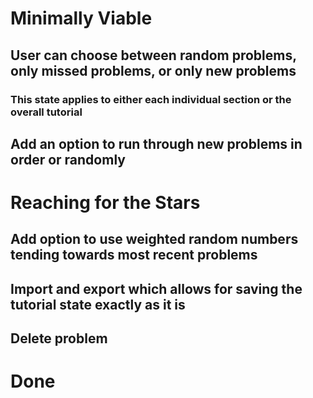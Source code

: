 * Minimally Viable
** User can choose between random problems, only missed problems, or only new problems
*** This state applies to either each individual section or the overall tutorial
** Add an option to run through new problems in order or randomly

* Reaching for the Stars
** Add option to use weighted random numbers tending towards most recent problems
** Import and export which allows for saving the tutorial state exactly as it is
** Delete problem

* Done

